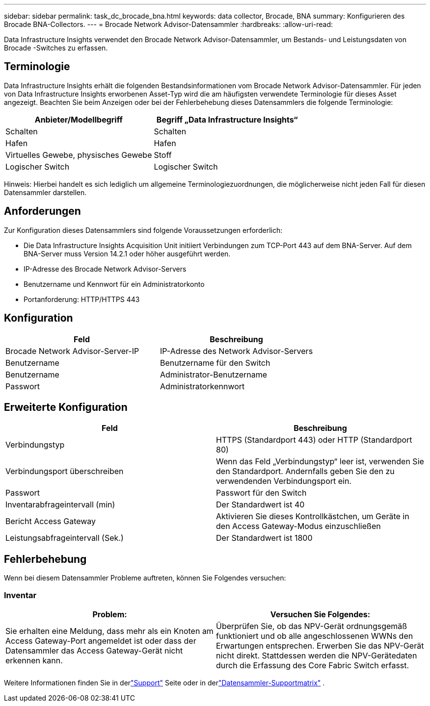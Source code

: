 ---
sidebar: sidebar 
permalink: task_dc_brocade_bna.html 
keywords: data collector, Brocade, BNA 
summary: Konfigurieren des Brocade BNA-Collectors. 
---
= Brocade Network Advisor-Datensammler
:hardbreaks:
:allow-uri-read: 


[role="lead"]
Data Infrastructure Insights verwendet den Brocade Network Advisor-Datensammler, um Bestands- und Leistungsdaten von Brocade -Switches zu erfassen.



== Terminologie

Data Infrastructure Insights erhält die folgenden Bestandsinformationen vom Brocade Network Advisor-Datensammler.  Für jeden von Data Infrastructure Insights erworbenen Asset-Typ wird die am häufigsten verwendete Terminologie für dieses Asset angezeigt.  Beachten Sie beim Anzeigen oder bei der Fehlerbehebung dieses Datensammlers die folgende Terminologie:

[cols="2*"]
|===
| Anbieter/Modellbegriff | Begriff „Data Infrastructure Insights“ 


| Schalten | Schalten 


| Hafen | Hafen 


| Virtuelles Gewebe, physisches Gewebe | Stoff 


| Logischer Switch | Logischer Switch 
|===
Hinweis: Hierbei handelt es sich lediglich um allgemeine Terminologiezuordnungen, die möglicherweise nicht jeden Fall für diesen Datensammler darstellen.



== Anforderungen

Zur Konfiguration dieses Datensammlers sind folgende Voraussetzungen erforderlich:

* Die Data Infrastructure Insights Acquisition Unit initiiert Verbindungen zum TCP-Port 443 auf dem BNA-Server.  Auf dem BNA-Server muss Version 14.2.1 oder höher ausgeführt werden.
* IP-Adresse des Brocade Network Advisor-Servers
* Benutzername und Kennwort für ein Administratorkonto
* Portanforderung: HTTP/HTTPS 443




== Konfiguration

[cols="2*"]
|===
| Feld | Beschreibung 


| Brocade Network Advisor-Server-IP | IP-Adresse des Network Advisor-Servers 


| Benutzername | Benutzername für den Switch 


| Benutzername | Administrator-Benutzername 


| Passwort | Administratorkennwort 
|===


== Erweiterte Konfiguration

[cols="2*"]
|===
| Feld | Beschreibung 


| Verbindungstyp | HTTPS (Standardport 443) oder HTTP (Standardport 80) 


| Verbindungsport überschreiben | Wenn das Feld „Verbindungstyp“ leer ist, verwenden Sie den Standardport. Andernfalls geben Sie den zu verwendenden Verbindungsport ein. 


| Passwort | Passwort für den Switch 


| Inventarabfrageintervall (min) | Der Standardwert ist 40 


| Bericht Access Gateway | Aktivieren Sie dieses Kontrollkästchen, um Geräte in den Access Gateway-Modus einzuschließen 


| Leistungsabfrageintervall (Sek.) | Der Standardwert ist 1800 
|===


== Fehlerbehebung

Wenn bei diesem Datensammler Probleme auftreten, können Sie Folgendes versuchen:



=== Inventar

[cols="2*"]
|===
| Problem: | Versuchen Sie Folgendes: 


| Sie erhalten eine Meldung, dass mehr als ein Knoten am Access Gateway-Port angemeldet ist oder dass der Datensammler das Access Gateway-Gerät nicht erkennen kann. | Überprüfen Sie, ob das NPV-Gerät ordnungsgemäß funktioniert und ob alle angeschlossenen WWNs den Erwartungen entsprechen.  Erwerben Sie das NPV-Gerät nicht direkt.  Stattdessen werden die NPV-Gerätedaten durch die Erfassung des Core Fabric Switch erfasst. 
|===
Weitere Informationen finden Sie in derlink:concept_requesting_support.html["Support"] Seite oder in derlink:reference_data_collector_support_matrix.html["Datensammler-Supportmatrix"] .
